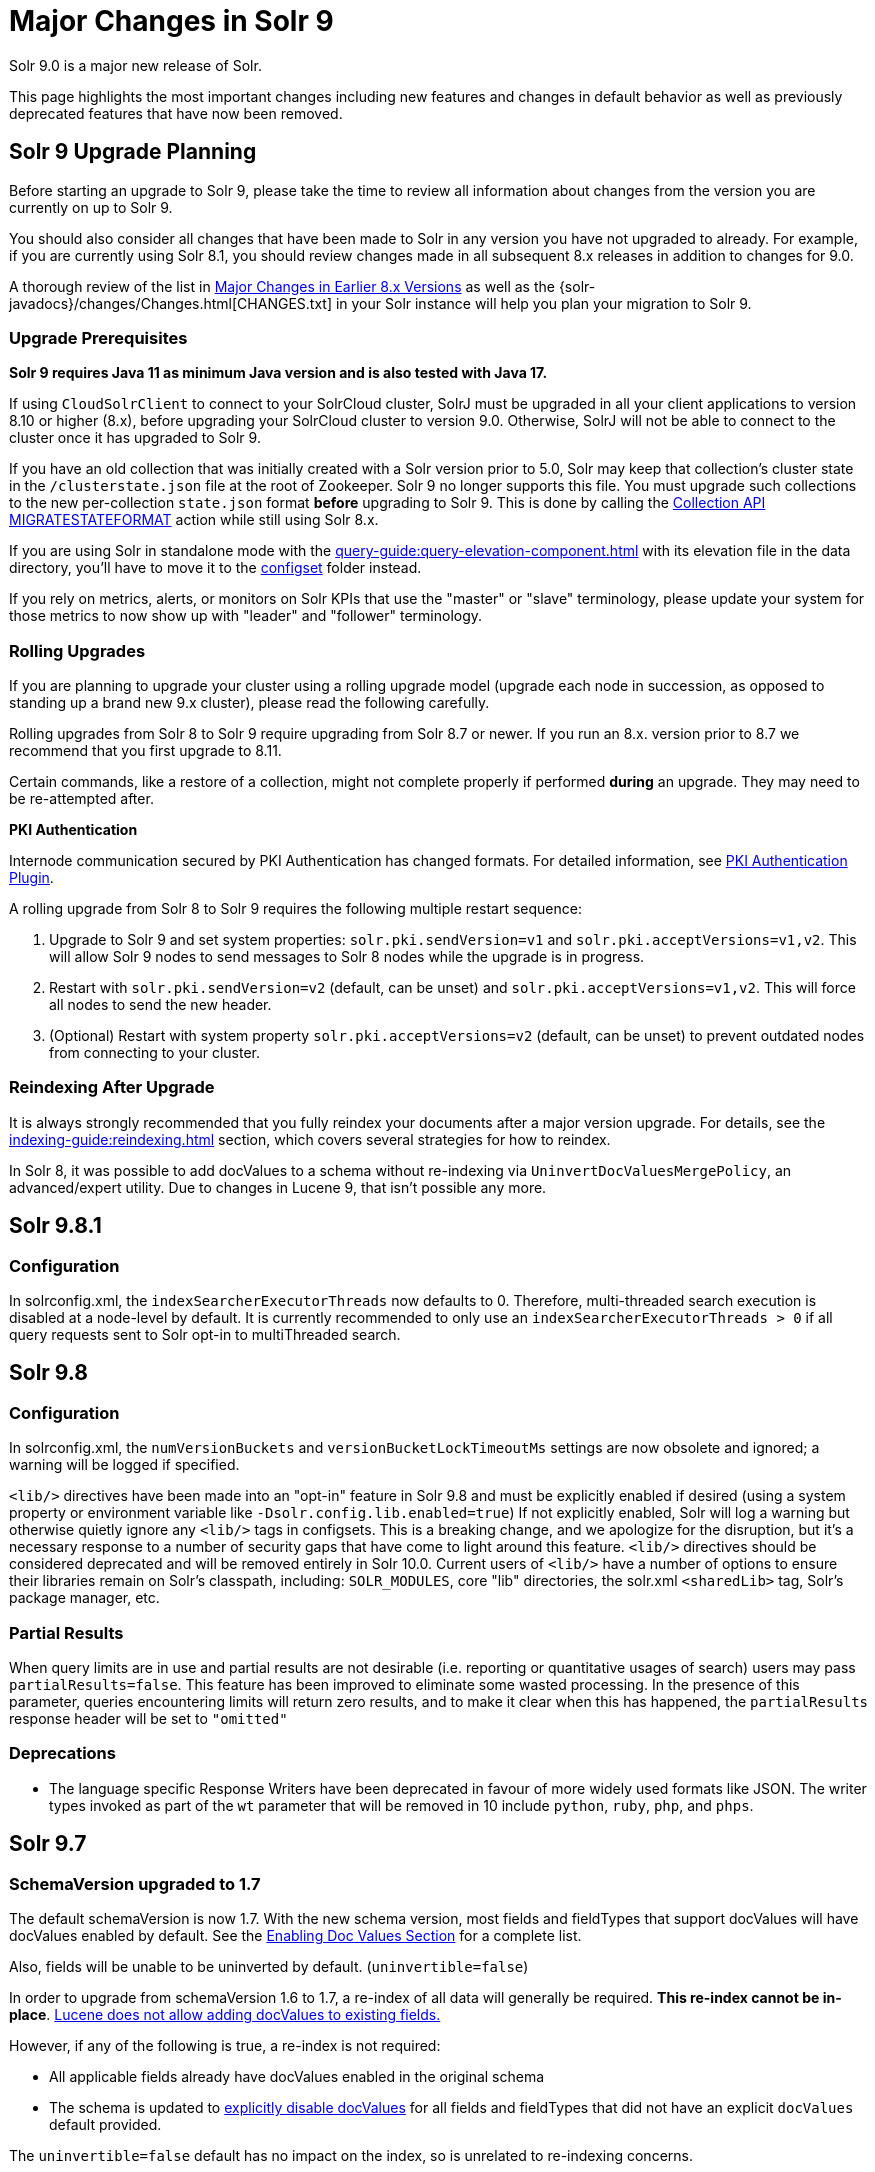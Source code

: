 = Major Changes in Solr 9
// Licensed to the Apache Software Foundation (ASF) under one
// or more contributor license agreements.  See the NOTICE file
// distributed with this work for additional information
// regarding copyright ownership.  The ASF licenses this file
// to you under the Apache License, Version 2.0 (the
// "License"); you may not use this file except in compliance
// with the License.  You may obtain a copy of the License at
//
//   http://www.apache.org/licenses/LICENSE-2.0
//
// Unless required by applicable law or agreed to in writing,
// software distributed under the License is distributed on an
// "AS IS" BASIS, WITHOUT WARRANTIES OR CONDITIONS OF ANY
// KIND, either express or implied.  See the License for the
// specific language governing permissions and limitations
// under the License.

Solr 9.0 is a major new release of Solr.

This page highlights the most important changes including new features and changes in default behavior as well as previously deprecated features that have now been removed.

== Solr 9 Upgrade Planning

Before starting an upgrade to Solr 9, please take the time to review all information about changes from the version you are currently on up to Solr 9.

You should also consider all changes that have been made to Solr in any version you have not upgraded to already. For example, if you are currently using Solr 8.1, you should review changes made in all subsequent 8.x releases in addition to changes for 9.0.

A thorough review of the list in xref:major-changes-in-earlier-8-x-versions[Major Changes in Earlier 8.x Versions] as well as the {solr-javadocs}/changes/Changes.html[CHANGES.txt] in your Solr instance will help you plan your migration to Solr 9.

=== Upgrade Prerequisites

*Solr 9 requires Java 11 as minimum Java version and is also tested with Java 17.*

If using `CloudSolrClient` to connect to your SolrCloud cluster, SolrJ must be upgraded in all your client applications to version 8.10 or higher (8.x), before upgrading your SolrCloud cluster to version 9.0. Otherwise, SolrJ will not be able to connect to the cluster once it has upgraded to Solr 9.

If you have an old collection that was initially created with a Solr version prior to 5.0, Solr may keep that collection's cluster state in the `/clusterstate.json` file at the root of Zookeeper. Solr 9 no longer supports this file. You must upgrade such collections to the new per-collection `state.json` format *before* upgrading to Solr 9. This is done by calling the https://solr.apache.org/guide/8_11/cluster-node-management.html#migratestateformat[Collection API MIGRATESTATEFORMAT] action while still using Solr 8.x.

If you are using Solr in standalone mode with the xref:query-guide:query-elevation-component.adoc[] with its elevation file in the data directory, you'll have to move it to the xref:configuration-guide:config-sets.adoc[configset] folder instead.

If you rely on metrics, alerts, or monitors on Solr KPIs that use the "master" or "slave" terminology, please update your system for those metrics to now show up with "leader" and "follower" terminology.

=== Rolling Upgrades

If you are planning to upgrade your cluster using a rolling upgrade model (upgrade each node in succession, as opposed to standing up a brand new 9.x cluster), please read the following carefully.

Rolling upgrades from Solr 8 to Solr 9 require upgrading from Solr 8.7 or newer. If you run an 8.x. version prior to 8.7 we recommend that you first upgrade to 8.11.

Certain commands, like a restore of a collection, might not complete properly if performed *during* an upgrade.
They may need to be re-attempted after.

*PKI Authentication*

Internode communication secured by PKI Authentication has changed formats. For detailed information, see
xref:deployment-guide:authentication-and-authorization-plugins.adoc#pkiauthenticationplugin[PKI Authentication Plugin].

A rolling upgrade from Solr 8 to Solr 9 requires the following multiple restart sequence:

1. Upgrade to Solr 9 and set system properties: `solr.pki.sendVersion=v1` and `solr.pki.acceptVersions=v1,v2`. This will allow Solr 9 nodes to send messages to Solr 8 nodes while the upgrade is in progress.
2. Restart with `solr.pki.sendVersion=v2` (default, can be unset) and `solr.pki.acceptVersions=v1,v2`. This will force all nodes to send the new header.
3. (Optional) Restart with system property `solr.pki.acceptVersions=v2` (default, can be unset) to prevent outdated nodes from connecting to your cluster.

=== Reindexing After Upgrade

It is always strongly recommended that you fully reindex your documents after a major version upgrade. For details, see the xref:indexing-guide:reindexing.adoc[] section, which covers several strategies for how to reindex.

In Solr 8, it was possible to add docValues to a schema without re-indexing via `UninvertDocValuesMergePolicy`, an advanced/expert utility.
Due to changes in Lucene 9, that isn't possible any more.

== Solr 9.8.1
=== Configuration
In solrconfig.xml, the `indexSearcherExecutorThreads` now defaults to 0.
Therefore, multi-threaded search execution is disabled at a node-level by default.
It is currently recommended to only use an `indexSearcherExecutorThreads > 0` if all query requests sent to Solr opt-in to multiThreaded search.

== Solr 9.8
=== Configuration
In solrconfig.xml, the `numVersionBuckets` and `versionBucketLockTimeoutMs` settings are now obsolete and ignored; a warning will be logged if specified.

`<lib/>` directives have been made into an "opt-in" feature in Solr 9.8 and must be explicitly enabled if desired (using a system property or environment variable like `-Dsolr.config.lib.enabled=true`)
If not explicitly enabled, Solr will log a warning but otherwise quietly ignore any `<lib/>` tags in configsets.
This is a breaking change, and we apologize for the disruption, but it's a necessary response to a number of security gaps that have come to light around this feature.
`<lib/>` directives should be considered deprecated and will be removed entirely in Solr 10.0.
Current users of `<lib/>` have a number of options to ensure their libraries remain on Solr's classpath, including: `SOLR_MODULES`, core "lib" directories, the solr.xml `<sharedLib>` tag, Solr's package manager, etc.


=== Partial Results
When query limits are in use and partial results are not desirable (i.e. reporting or quantitative usages of search)
users may pass `partialResults=false`.
This feature has been improved to eliminate some wasted processing.
In the presence of this parameter, queries encountering limits will return zero results, and to make it clear when this has happened, the `partialResults` response header will be set to `"omitted"`

=== Deprecations
* The language specific Response Writers have been deprecated in favour of more widely used formats like JSON.
The writer types invoked as part of the `wt` parameter that will be removed in 10 include `python`, `ruby`, `php`, and `phps`.  

== Solr 9.7
=== SchemaVersion upgraded to 1.7
The default schemaVersion is now 1.7.
With the new schema version, most fields and fieldTypes that support docValues will have docValues enabled by default.
See the xref:indexing-guide:docvalues.adoc#enabling-docvalues[Enabling Doc Values Section] for a complete list.

Also, fields will be unable to be uninverted by default. (`uninvertible=false`)

In order to upgrade from schemaVersion 1.6 to 1.7, a re-index of all data will generally be required.
**This re-index cannot be in-place**.
https://issues.apache.org/jira/browse/LUCENE-9334[Lucene does not allow adding docValues to existing fields.]

However, if any of the following is true, a re-index is not required:

* All applicable fields already have docValues enabled in the original schema
* The schema is updated to xref:indexing-guide:docvalues.adoc#disabling-docvalues[explicitly disable docValues] for all fields and fieldTypes that did not have an explicit `docValues` default provided.

The `uninvertible=false` default has no impact on the index, so is unrelated to re-indexing concerns.

== Solr 9.6
=== Dependency upgrades
Lucene is upgraded to 9.10.0 and a variety of library dependencies have been upgraded. See https://solr.apache.org/docs/9_6_0/changes/Changes.html for specific upgraded libraries.

=== SolrJ
* The `Http2SolrClient` classes powered by the Jetty Http library are no longer marked as experimental.
* Solrj now offers a lightweight client based on java.net.http.HttpClient: `HttpJdkSolrClient`
* SolrJ now offers an improved async request API

=== Queries
* Distributed stats can be disabled via request parameter
* Query timeouts (limits) may now be based on either CPU time as well as wall clock

=== Other
* Inactive shards will now be cleaned up periodically

== Solr 9.5
=== Dependency Upgrades
<<#solr-8-2,Solr 8.2 recommended using Zookeeper 3.5.5>> and now with Curator 5.5.0 requires https://curator.apache.org/docs/breaking-changes/[Zookeeper 3.5.x or higher]. This primarily affects users of `hadoop-auth`, but usage of Curator could affect other parts of Solr.

=== Global Circuit Breakers
* Circuit breakers can now be configured globally, not only per collection. See xref:deployment-guide:circuit-breakers.adoc[Configuring Circuit Breakers] for more information.

=== Configuration and Ease-of-Use
* Solr will now automatically resolve all environment variables with `SOLR_` prefix, and set the corresponding system property. This is useful for configuring more aspects of Solr through environment variables, such as for containers. Underscores are replaced with dots and strings are lowercased. For example, while you earlier had to set the system property `-Dsolr.clustering.enabled=true` to enable clustering, you can now set the equivalent environment variable `SOLR_CLUSTERING_ENABLED=true` instead.

* Collection and Replica Properties may now be used as property substitution variables in configuration files (e.g. solrconfig.xml).

* Solr now auto-reloads updated keystore and truststore files when TLS is enabled.

* Tracing support has received a number of quality-of-life improvements, including improved tracking of distributed collection commands and increased coverage for internal requests made with the Apache and Jetty HTTP clients.

== Solr 9.4
=== The Built-In Config Sets
* The build in ConfigSets (`_default` and `sample_techproducts_configs`), now use a default `autoSoftCommit` time of 3 seconds,
meaning that documents will be searchable within 3 seconds of uploading them.
Please refer to the xref:configuration-guide:commits-transaction-logs.adoc#hard-commits-vs-soft-commits[Soft Commit documentation]
for more information on how this change will effect you.
Upgrading existing clouds and use-cases that have custom configSets will not be affected by this change.

=== Replica Placements
* The default `minimalFreeDiskGB` value has been lowered from `20GB` to `5GB` when using the xref:configuration-guide:replica-placement-plugins.adoc#affinityplacementfactory[AffinityPlacementPlugin].
Therefore, when using the default settings, nodes that were previously excluded from Replica placements due to low available disk space may be selected after upgrading.

=== Embedded Zookeeper
* The Embedded Zookeeper can now be configured to listen to (or bind to) more hosts than just `localhost`,
see the  xref:deployment-guide:securing-solr.adoc#network-configuration[Network Configuration documentation] for more information.

=== Circuit Breaker
* The Circuit Breakers are now pluggable, and you can define multiple circuit breakers including custom ones. The existing `CircuitBreakerManager` is deprecated, and users are encouraged to switch to the new plugins. While the old `CircuitBreakerManager` returned HTTP 503 when a circuit breaker was tripped, the new plugins return HTTP 429.

=== Security
* Since Solr 8.4.1/8.5.0, the `solr.jetty.ssl.verifyClientHostName` sysProp and `SOLR_SSL_CLIENT_HOSTNAME_VERIFICATION` envVar have been used incorrectly.
It has instead been used to override the `solr.ssl.checkPeerName` sysProp in the `HTTP2SolrClient`.
This has been fixed, and the setting once again tells the server to check the originating client hostname against the client certificate when doing mTLS.
This option is still enabled by default.

* The `solr.jetty.ssl.sniHostCheck` option now defaults to the value of `SOLR_SSL_CHECK_PEER_NAME`, if it is provided.
This will enable client and server hostName check settings to be governed by the same environment variable.
If users want separate client/server settings, they can manually override the `solr.jetty.ssl.sniHostCheck` option in `SOLR_OPTS`.

=== Deprecations
* The `rid` request id query parameter has been deprecated in favor of the always-on trace generation.
To disable the `rid` generation set the system property `solr.disableRequestId` to `true`.
To disable the always-on trace generation set the system property `solr.alwaysOnTraceId` to `false`.

=== Learning To Rank
* The FieldValueFeature class now always uses DocValues when docValues=true is set. A LegacyFieldValueFeature class provides the prior behaviour of not using DocValues when the docValues=true and stored=true field attributes are both set.

=== Other
* From Solr 9.4 using Lucene 9.8 onwards `DelegatingCollector.finish` clashes with the super class's `LeafCollector.finish` method. Any custom component extending the `DelegatingCollector` needs to rename the `finish` method to `complete` to follow Solr's implementation.

== Solr 9.3
=== Binary Releases
* Solr now comes with two xref:deployment-guide:installing-solr.adoc#available-solr-packages[binary releases] and xref:deployment-guide:solr-in-docker.adoc#available-images[docker images], **full** and **slim**.
The xref:deployment-guide:installing-solr.adoc#available-solr-packages[Installing Solr] page provides information on what is included in each.
Please refer to the https://solr.apache.org/downloads.html[Solr Downloads] site for information on how to download these offerings.

=== Shard Management
* Solr now provides an xref:deployment-guide:shard-management.adoc#installsharddata["Install Shard"] API to allow users who have built (per-shard) indices offline to import them into SolrCloud shards.

=== Solr CLI
* The `bin/solr -i` and `bin/solr -info` options were removed in favour of the `bin/solr status` command.

=== Security
* Use of `stream.file`, `stream.url` and `stream.body` params are no longer enabled via configuration in solrconfig.xml, nor dynamic equivalents with the config API.
Older configuration now does nothing.
Instead, set an env var: SOLR_ENABLE_REMOTE_STREAMING or SOLR_ENABLE_STREAM_BODY or system property equivalents.

* The method for specifying sysProps that contain sensitive information has been streamlined.
Now the sysProp `-Dsolr.hiddenSysProps` or the envVar `SOLR_HIDDEN_SYS_PROPS` are available to provide a comma-separated
list of patterns to match sysProps that should be hidden or redacted.
Please see the xref:configuration-guide:configuring-solr-xml.adoc#hiddenSysProps[hiddenSysProps section] for more information.
+
The sysProp `-Dsolr.redaction.system.pattern` has been deprecated, use the above options instead.
+
The `<hiddenSysProps>` solr.xml element under `<metrics>` has been deprecated.
Instead, use the xref:configuration-guide:configuring-solr-xml.adoc#hiddenSysProps[<hiddenSysProps>] tag under `<solr>`, which accepts a comma-separated string.

* The xref:indexing-guide:schema-designer.adoc[] now utilizes the same trust model as the xref:configuration-guide:configsets-api.adoc#configsets-upload[ConfigSet Upload API].

=== Official Docker Image
* The customization of the Official Solr Dockerfile has been changed.
The customization options `SOLR_DOWNLOAD_URL`, `SOLR_CLOSER_URL`, `SOLR_DIST_URL` and `SOLR_ARCHIVE_URL`, have been removed.
The only way to specify a custom location for the Solr binaries is through `SOLR_DOWNLOAD_SERVER`.
If the server URL contains `apache.org`, then the Dockerfile will check gpg signature files.
If the server URL does not contain `apache.org`, then the gpg signature checking will be skipped.
+
It is still strongly recommended to use the Dockerfile included in the Solr binary TGZs if you want to build Solr images with custom versions of Solr.
The custom version of Solr will include this Dockerfile when it is built.

=== Deletion of unknown cores is now disabled by default
 * When Solr loads a core from a filesystem it will check for corresponding cluster state in ZooKeeper.
Prior to Solr 9.3, if no corresponding entry existed the core was deleted automatically to remove the orphaned files.
As of Solr 9.3 that behaviour is no longer enabled by default. See xref:deployment-guide:taking-solr-to-production.adoc#unknown-core-deletion[Unknown core deletion].

=== use of timeAllowed
* Query timeouts with `timeAllowed` are implemented differently.
It should be faster albeit have less fidelity – will not timeout a query outside of core query processing (e.g. won't cancel spellcheck or faceting).
Use `solr.useExitableDirectoryReader` to use the previous behavior.
Please share your experience with Solr developers!
The previous behavior should not be enabled if timeAllowed isn't used because unfortunately its performance tax is now imposed on all queries, even those without timeAllowed.

=== v2 API 
* Solr's experimental "v2" API has seen a number of improvements in the 9.3 release.
+
It is now approaching parity with the functionality offered by Solr's v1 API.  In particular 9.3 adds v2 "CRUD" endpoints for interacting with alias properties and collection snapshots.  Several lower-level "replication" APIs now also offer v2 equivalents.
+
Additionally, the v2 API as a whole is being redesigned to be more REST-ful and intuitive.  To this end, 9.3 introduces backwards-incompatible changes to the v2 shard, replica, and backup creation and deletion APIs.  A number of lower-level "command" APIs have also been tweaked, including: collection reloading, collection renaming, "force leader", "balance shard unique", and all of Solr's "log level" and "log watcher" APIs.  Clients using Solr's v2 endpoints should check their usage against the full list of modified APIs in CHANGES.txt prior to upgrading.  Details on each are available in the 9.3 reference guide.

== Solr 9.2
=== Upgrade to Jetty 10.x
* Solr upgraded to Jetty 10.x from 9.x due to Jetty 9.x is now end of life. Jetty 10.x has a Java 11 minimum and matches Solr 9 minimum Java version. Jetty logging has been replaced with slf4j again matching Solr. See https://webtide.com/jetty-10-and-11-have-arrived/ for additional Jetty 10.x highlights.

=== Jetty Configuration
* Solr no longer duplicates certain Jetty "server" library dependencies between `server/lib` and `WEB-INF/lib` (jetty-util, jetty-io, etc.).
This is an improvement to the binary release artifact, but Jetty does not allow web-apps (Solr) to share these libraries by default.
The `server/contexts/solr-jetty-context.xml` now explicitly removes these restrictions, allowing Solr to share these "server" jars which now live in `server/lib/ext`.
* The "Transient Cores" feature is now deprecated.

=== SSL Configuration
* When using Solr (or SolrJ) with an SSL-enabled Solr cluster using HTTP2, the default `-Dsolr.ssl.checkPeerName` value is now *true*.
This is what has been documented in xref:deployment-guide:enabling-ssl.adoc#start-solrcloud[Enabling SSL], and matches the functionality of the original `HttpSolrClient`.

=== Tracing
* A new `opentelemetry` module is added, with support for OTEL tracing in `OTLP` format using gRPC.

=== Docker
* The OS version of the official Docker image and provided Dockerfile has been upgraded to Ubuntu 22 (jammy) from Ubuntu 20 (focal). Solr's Docker image now requires Docker engine version 20.10.10 or newer.

TIP: Users who cannot upgrade their Docker engine will need to specify the docker commandline option `--security-opt seccomp=unconfined` when starting the container.

=== Streaming Expressions
* Streaming Expressions have been moved out of Solrj core into its own module called `solrj-streaming`.
This change will only affect users that have used streaming expression classes in clients outside
of Solr. Streaming expressions sent to the /stream handler will still operate exactly as before.
External clients using streaming expression classes will need to update their dependencies to reference
the `solrj-streaming` artifacts under the `org.apache.solr` groupId.

=== Deprecations
* Loading solr.xml from Zookeeper is deprecated. See xref:configuration-guide:configuring-solr-xml.adoc[Configuring solr.xml].
* The xref:query-guide:analytics.adoc[Analytics Component] has been deprecated. Consider using xref:query-guide:json-facet-api.adoc[JSON Facet API] as a substitute. Please notify the project if there's functionality you need that isn't currently covered by JSON facets.
* The `jaegertracer-configurator` module is deprecated for removal in Solr 10. Users should start migrating to the new `opentelemetry` module.

== Solr 9.1.1
* Solr no longer accepts all file types for configSets. Please see xref:configuration-guide:config-sets.adoc#forbidden-file-types[ConfigSet Forbidden File Types] for more information.

== Solr 9.1
=== Querying and Indexing
* Added Lucene91HnswVectorsFormat codec for DenseVectorField. In order to use the new codec, reindex is necessary.

=== SolrJ
SolrJ is beginning to be split up.
If you use ZooKeeper coordinates to create a `CloudSolrClient`, you will need to add a dependency on `solrj-zookeeper`.
If you use SolrJ's Maven POM to depend on SolrJ, then this should happen automatically through transitive resolution.
Instead of depending on ZooKeeper, consider migrating to use of specifying a list of Solr URLs in the client's builder.
Not only does this reduce dependencies, but it improves security by being able to limit ZooKeeper access.

=== Zookeeper
Zookeeper Credentials support now follows a new paradigm.
Old classes, such as `VMParamsAllAndReadonlyDigestZkACLProvider` and `VMParamsSingleSetCredentialsDigestZkCredentialsProvider`, are deprecated but still supported until at least `10.0`.
Users are encouraged to upgrade to the non-deprecated classes before the next major version release.
Please refer to xref:deployment-guide:zookeeper-access-control.adoc#solr-to-zookeeper-acls-workflow[] for more information.


== Solr 9.0
=== Querying and Indexing
* xref:query-guide:dense-vector-search.adoc[Dense Vector "Neural" Search] through `DenseVectorField` fieldType and K-Nearest-Neighbor (KNN) Query Parser.
* Admin UI support for SQL Querying.
* New snowball stemmers: Hindi, Indonesian, Nepali, Serbian, Tamil, and Yiddish.
* New NorwegianNormalizationFilter
* Implicit `/terms` handler now returns terms across all shards in SolrCloud instead of only the local core.
Users/apps may be assuming the old behavior. A request can be modified via the standard `distrib=false` param to only use the local core receiving the request.
* SQL support has been moved to the sql module. Existing Solr configurations do not need any SQL related changes, however the module needs to be installed - see the section xref:query-guide:sql-query.adoc[].
* JSON aggregations uses corrected sample formula to compute standard deviation and variance. The computation of stdDev and variance in JSON aggregation is same as StatsComponent.
* Facet count in Json Facet module always returns a `long` value, irrespective of number of shards.
* `MacroExpander` will no longer will expand URL parameters inside of the `expr` parameter (used by streaming expressions).
Additionally, users are advised to use the `InjectionDefense` class when constructing streaming expressions that include user supplied data to avoid risks similar to SQL injection. The legacy behavior of expanding the `expr` parameter can be reinstated with `-DStreamingExpressionMacros=true` passed to the JVM at startup
* The response format for field values serialized as raw XML (via the `[xml]` raw value DocTransformer
and `wt=xml`) has changed. Previously, values were dropped in directly as top-level child elements of each `<doc>`,
obscuring associated field names and yielding inconsistent `<doc>` structure. As of version 9.0, raw values are
wrapped in a `<raw name="field_name">[...]</raw>` element at the top level of each `<doc>` (or within an enclosing
`<arr name="field_name"><raw>[...]</raw></arr>` element for multi-valued fields). Existing clients that parse field
values serialized in this way will need to be updated accordingly.
* Highlighting: `hl.method=unified` is the new default.  Use `hl.method=original`
to switch back if needed.
* solr.xml `maxBooleanClauses` is now enforced recursively. Users who upgrade from prior versions of Solr may find that some requests involving complex internal query structures (Example: long query strings using `edismax` with many `qf` and `pf` fields that include query time synonym expansion) which worked in the past now hit this limit and fail. Users in this situation are advised to consider the complexity of their queries/configuration, and increase the value of xref:configuration-guide:configuring-solr-xml#global-maxbooleanclauses[`maxBooleanClauses`] if warranted.
* Atomic/partial updates to nested documents now _require_ the `\_root_` field to clearly show the document isn't a root document.  Solr 8 would fallback on the `\_route_` param but no longer.

=== Security
* New xref:deployment-guide:cert-authentication-plugin.adoc[Certificate Authentication Plugin], enabling end-to-end use of x509 client certificates for Authentication and Authorization.
* Improved security when using PKI Authentication plugin.
* Upgrade to Zookeeper 3.7, allowing for TLS protected ZK communication.
* All request handlers support security permissions. Users may have to adapt their `security.json`.
* Ability to disable admin UI through a system property.
* The property `blockUnknown` in the `BasicAuthPlugin` and the `JWTAuthPlugin` now defaults to `true` instead of `false`. This change is backward incompatible. If you need the pre-9.0 default behavior, you need to explicitly set `blockUnknown:false` in `security.json`.
* Solr now runs with the Java security manager enabled by default. Hadoop users may need to disable this.
* Solr now binds to localhost network interface by default for better out of the box security.
Administrators that need Solr exposed more broadly can change the `SOLR_JETTY_HOST` property in their Solr include (`solr.in.sh`/`solr.in.cmd`) file.
* Solr embedded zookeeper only binds to localhost by default. This embedded zookeeper should not be used in production.
If you rely upon the previous behavior, then you can change the `clientPortAddress` in `solr/server/solr/zoo.cfg`
* Jetty low level request-logging in NCSA format is now enabled by default, with a retention of 3 days worth of logs.
This may require some more disk space for logs than was the case in version 8.x. See xref:deployment-guide:configuring-logging.adoc[Configuring Logging] for how to change this.
* Hadoop authentication support has been moved to the new `hadoop-auth` module. Users need to add the module `hadoop-auth` to classpath. The plugins has also changed package name to `org.apache.solr.security.hadoop`, but can still be loaded as shortform `class="solr.HadoopAuthPlugin"`, `class="solr.ConfigurableInternodeAuthHadoopPlugin"` or `class="solr.KerberosPlugin"`  - see the section xref:deployment-guide:hadoop-authentication-plugin.adoc[].
* xref:deployment-guide:jwt-authentication-plugin.adoc[JWTAuthPlugin] has been moved to a module. Users need to add the module `jwt-auth` to classpath. The plugin has also
changed package name to `org.apache.solr.security.jwt`, but can still be loaded as shortform `class="solr.JWTAuthPlugin"`.
* Dependency updates - A lot of dependency updates removes several security issues from dependencies, and thus make Solr more secure.
* The allow-list defining allowed URLs for the `shards` parameter is not in the `shardHandler` configuration anymore. It is defined by the `allowUrls` top-level property of the `solr.xml` file. For more information, see xref:configuration-guide:configuring-solr-xml.adoc#allow-urls[Format of solr.allowUrls] documentation.
* To improve security, `StatelessScriptUpdateProcessorFactory` has been renamed as `ScriptUpdateProcessorFactory` and moved to the xref:configuration-guide:script-update-processor.adoc#module[`scripting` Module] instead of shipping as part of Solr core. This module needs to be enabled explicitly.
* To improve security, `XSLTResponseWriter` has been moved to the xref:configuration-guide:script-update-processor.adoc#module[`scripting` Module] instead of shipping as part of Solr core. This module needs to be enabled explicitly.


=== Stability and Scalability
* xref:deployment-guide:rate-limiters.adoc[Rate limiting] provides a way to throttle update and search requests based on usage metrics.
* A new xref:deployment-guide:task-management.adoc[Task management] interface allows declaring tasks as cancellable and trackable.
* Ability to specify xref:deployment-guide:node-roles.adoc[node roles] in Solr. This release supports `overseer` and `data` roles out of the box.
* New API for pluggable xref:configuration-guide:replica-placement-plugins.adoc[Replica Placement Plugins] that replaces the auto-scaling framework.
* Support for distributed processing of cluster state updates and collection API calls, without relying on the Overseer.

=== Build and Docker
* Solr is now built and released independently of Lucene (separate Apache projects).
* Build system switched to Gradle, no longer uses Ant + Ivy.
* Docker image creation is now a part of the Apache Solr GitHub repo.
* Docker image documentation is now a part of the reference guide.
* Official Docker image upgraded to use JDK17 (by Eclipse Temurin) and ability to create functionally identical local image.

=== Logging and Metrics
* Metrics handler only depends on SolrJ instead of core and has its own `log4j2.xml` and no longer shares Solr’s logging config.
* Only `SearchHandler` and subclasses have "local" metrics now. It's now tracked as if it's another handler with a "[shard]" suffix, e.g. "/select[shard]".
There are no longer ".distrib." named metrics; all metrics are assumed to be such except "[shard]". The default Prometheus exporter config splits that component to a new label named "internal".  The sample Grafana dashboard now filters to include or exclude this.
* The default port of "Prometheus exporter" has changed from 9983 to 8989, so you may need to adjust your configuration after upgrade.
* Logging is now asynchronous by default. There's a small window where log messages may be lost in the event of some hard crash.
Switch back to synchronous logging if this is unacceptable, see comments in the log4j2 configuration files (log4j2.xml by default).
* Log4J configuration & Solr MDC values - link:http://www.slf4j.org/apidocs/org/slf4j/MDC.html[MDC] values that Solr sets for use by Logging calls (such as the collection name, shard name, replica name, etc...) have been modified to now be "bare" values, without the special single character prefixes that were included in past version. The default `log4j2.xml` configuration file for Solr has been modified to prepend these same prefixes to MDC values when included in Log messages as part of the `<PatternLayout/>`. Users who have custom logging configurations that wish to ensure Solr 9.x logs are consistently formatted after upgrading will need to make similar changes to their logging configuration files.  See  link:https://issues.apache.org/jira/browse/SOLR-15630[SOLR-15630] for more details.
* xref:deployment-guide:configuring-logging.adoc#request-logging[Jetty Request log] is now enabled by default, i.e. logging every request.
* The prometheus-exporter is no longer packaged as a Solr Module. It can be found under `solr/prometheus-exporter/`.
* Solr modules (formerly known as contribs) can now easily be enabled by an environment variable (e.g. in `solr.in.sh` or `solr.in.cmd`) or as a system property (e.g. in `SOLR_OPTS`). Example: `SOLR_MODULES=extraction,ltr`.

=== Deprecations and Removals
* The Data Import Handler (DIH) is an independent project now; it is no longer a part of Solr.
* No more support for `clusterstate.json` and `MIGRATESTATE` API has been removed. If your collections use `clusterstate.json` you will need to take some steps, described elsewhere in this document.
* Auto-scaling framework has been removed. Please refer to xref:configuration-guide:replica-placement-plugins.adoc[Replica Placement Plugins] for alternate options.
* `LegacyBM25SimilarityFactory` has been removed.
* Legacy SolrCache implementations (LRUCache, LFUCache, FastLRUCache) have been removed. Users have to modify their existing configurations to use CaffeineCache instead.
* `VelocityResponseWriter` is an independent project now; it is no longer a part of Solr. This encompasses all previously included `/browse` and `wt=velocity` examples.
* Cross Data Center Replication has been removed.
* SolrJ clients like `HttpSolrClient` and `LBHttpSolrClient` that lacked HTTP2 support have been deprecated. The old CloudSolrClient has been renamed as CloudLegacySolrClient and deprecated.
* SimpleFSDirectoryFactory is removed in favor of NIOFSDirectoryFactory
* Removed the deprecated `HttpSolrClient.RemoteSolrException` and `HttpSolrClient.RemoteExecutionException`. All the usages are replaced by `BaseHttpSolrClient.RemoteSolrException` and `BaseHttpSolrClient.RemoteExecutionException`.
* `maxShardsPerNode` parameter has been removed because it was broken and inconsistent with other replica placement strategies.
Other relevant placement strategies should be used instead, such as autoscaling policy or rules-based placement.
* The binary distribution no longer contains test-framework jars.
* Deprecated BlockJoinFacetComponent and BlockJoinDocSetFacetComponent are removed. Users are encouraged to migrate to uniqueBlock() in JSON Facet API.
* Core level admin API endpoints `/admin/threads`, `/admin/properties`, `/admin/logging` are now only available at the node level.

=== Other
* xref:configuration-guide:solr-modules.adoc[Contrib modules] are now just "modules". You can easily enable module(s) through environment variable `SOLR_MODULES`.
* Features lifted out as separate modules are: HDFS, Hadoop-Auth, SQL, Scripting, and JWT-Auth.
* The "dist" folder in the release has been removed. Please update your `<lib>` entries in your `solrconfig.xml` to use the new location.
** The `solr-core` and `solr-solrj` jars can be found under `server/solr-webapp/webapp/WEB-INF/lib/`.
** The Solr Module jars and their dependencies can be found in `modules/<module-name>/lib`, packaged individually for each module.
** The `solrj-deps` (SolrJ Dependencies) are no longer separated out from the other Server jars.
** Please refer to the SolrJ Maven artifact to see the exact dependencies you need to include from `server/solr-webapp/webapp/WEB-INF/lib/` and `server/lib/ext/` if you are loading in SolrJ manually.
If you plan on using SolrJ as a JDBC driver, please refer to the xref:query-guide:sql-query.adoc#generic-clients[JDBC documentation]
** More information can be found in the xref:configuration-guide:libs.adoc#lib-directives-in-solrconfig[Libs documentation].

* SolrJ class `CloudSolrClient` now supports HTTP2. It has a new Builder. See `CloudLegacySolrClient` for the 8.x version of this class.
* In Backup request responses, the `response` key now uses a map to return information instead of a list. This is only applicable for users returning information in JSON format, which is the default behavior.
* `SolrMetricProducer` / `SolrInfoBean` APIs have changed and third-party components that implement these APIs need to be updated.
* Use of blacklist/whitelist terminology has been completely removed. JWTAuthPlugin parameter `algWhitelist` is now `algAllowlist`. The old parameter will still work in 9.x. Environment variables `SOLR_IP_WHITELIST` and `SOLR_IP_BLACKLIST` are no longer supported, but replaced with `SOLR_IP_ALLOWLIST` and `SOLR_IP_DENYLIST`.
* Solr Backups - Async responses for backups now correctly aggregate and return information. For collection's snapshot backup request responses additional fields `indexVersion`, `indexFileCount`, etc. were added similar to incremental backup request responses.
* If you are using the HDFS backup repository, you need to change the repository class to `org.apache.solr.hdfs.backup.repository.HdfsBackupRepository` - see the xref:deployment-guide:backup-restore.adoc#hdfsbackuprepository[HDFS Backup Repository] section.
* HDFS storage support has been moved to a module. Existing Solr configurations do not need any HDFS-related
changes, however the module needs to be installed - see the section xref:deployment-guide:solr-on-hdfs.adoc[].
* The folder `$SOLR_HOME/userfiles`, used by the "cat" streaming expression, is no longer created automatically on startup. The user must create this folder.
* Solr no longer requires a `solr.xml` in `$SOLR_HOME`. If one is not found, Solr will instead use the default one from `$SOLR_TIP/server/solr/solr.xml`. You can revert to the pre-9.0 behaviour by setting environment variable `SOLR_SOLRXML_REQUIRED=true` or system property `-Dsolr.solrxml.required=true`. Solr also does not require a `zoo.cfg` in `$SOLR_HOME` if started with embedded zookeeper.
* `base_url` has been removed from stored cluster state. If you're able to upgrade SolrJ to 8.8.x for all of your client applications, then you can set `-Dsolr.storeBaseUrl=false` (introduced in Solr 8.8.1) to better align the stored state in Zookeeper with future versions of Solr; as of Solr 9.x, the `base_url` will no longer be persisted in stored state.
However, if you are not able to upgrade SolrJ to 8.8.x for all client applications, then you should set `-Dsolr.storeBaseUrl=true` so that Solr will continue to store the `base_url` in Zookeeper. For background, see: link:https://issues.apache.org/jira/browse/SOLR-12182[SOLR-12182] and link:https://issues.apache.org/jira/browse/SOLR-15145[SOLR-15145]. Support for the `solr.storeBaseUrl` system property will be removed in Solr 10.x and `base_url` will no longer be stored.
* Analyzer components can now be looked up by their SPI names based on the field type configuration.
* The `solr-extraction` module has been cleaned up to produce `solr-extraction-*` jar instead of `solr-cell-*` jars.
* Extra lucene libraries used in modules are no longer packaged in `lucene-libs/` under module directories in the binary release.
Instead, these libraries will be included with all other module dependencies in `lib/`.

[#major-changes-in-earlier-8-x-versions]
== Major Changes in Earlier 8.x Versions

The following is a list of major changes released between Solr 8.1 and 8.11.

Please be sure to review this list so you understand what may have changed between the version of Solr you are currently running and Solr 9.0.

=== Solr 8.11

See the https://cwiki.apache.org/confluence/display/SOLR/Release+Notes+8.11[8.11 Release Notes^]
for an overview of the main new features of Solr 8.11.

When upgrading to 8.11.x users should be aware of the following major changes from 8.10.

*Support for Multiple Authentication Schemes*

Two new authentication and authorization plugins provide support for configuring multiple authentication schemes.

The `MultiAuthPlugin` allows combining two or more authentication approaches, such as JWT and Basic authentication.

The `MultiAuthRuleBasedAuthorizationPlugin` is used when the `MultiAuthPlugin` is also in use, and combines the various roles defined for all plugins to determine the proper role assignment for the user account.

For information on configuring these plugins, see the following sections:

* xref:deployment-guide:basic-authentication-plugin.adoc#combining-basic-authentication-with-other-schemes[Combining Basic Authentication with Other Schemes]
* xref:deployment-guide:rule-based-authorization-plugin.adoc#multiple-authorization-plugins[Multiple Authorization Plugins]


*ZooKeeper chroot*

It's now possible to create the ZooKeeper chroot at startup if it does not already exist.
See the section xref:deployment-guide:zookeeper-ensemble.adoc#using-the-z-parameter-with-binsolr[Using the -z Parameter with bin/solr] for an example.

*Other Changes*

A few other minor changes are worth noting:

* The `config-read` pre-defined permission now correctly governs access for various configuration-related APIs.
See also xref:deployment-guide:rule-based-authorization-plugin.adoc#predefined-permissions[Predefined Permissions].
* The S3BackupRepository supports configuring the AWS Profile, if necessary. See also xref:deployment-guide:backup-restore.adoc#s3backuprepository[S3BackupRepository].
* Additionally, backups will now properly succeed after SPLITSHARD operations, and will correctly handle incremental backup purges.
* SolrJ now supports uploading configsets.



=== Solr 8.10

See the https://cwiki.apache.org/confluence/display/SOLR/ReleaseNote8_10[8.10 Release Notes^]
for an overview of the main new features of Solr 8.10.

When upgrading to 8.10.x users should be aware of the following major changes from 8.9.

*Schema Designer UI*

A new screen has been added to the Admin UI that allows you to interactively design a Solr schema using your documents.

The designer screen provides a safe environment for you to:

* Upload or paste sample documents to identify fields.
* Get a "first" guess at what Solr thinks the field types in the fields should be.
* Edit fields, field types, dynamic fields, and supporting files.
* See how a field's analysis will impact your text.
* Test how schema changes will impact query-time behavior.
* Save your changes to a configset to use with a new collection.

See the section xref:indexing-guide:schema-designer.adoc[] for full details.

*Backups in S3*

Following the redesign of backups in Solr 8.8 that allowed storage of incremental backups in Google Cloud environments, Solr 8.10 provides support for storing backups in Amazon S3 buckets.

See the section xref:deployment-guide:backup-restore.adoc#s3backuprepository[S3BackupRepository] for how to configure.

*Security Admin UI*

Solr's Admin UI also got a new screen to support management of users, roles, and permissions.

The new UI works when authentication and/or authorization has been enabled with `bin/solr auth` or by manually installing a `security.json` file.
Before this, it provides a warning that your Solr instance is unsecured.

See the section xref:deployment-guide:security-ui.adoc[] for details.

*Solr SQL Improvements*

A number of improvements have been made in Solr's SQL functionality:

* Support added for `LIKE`, `IS NOT NULL`, `IS NULL`, and wildcards (for simplistic `LIKE` functionality).
* Two new aggregation functions, `COUNT(DISTINCT field)` and `APPROX_COUNT_DISTINCT(field)`, have been added.
* Queries using an `ORDER BY` clause can support `OFFSET` and `FETCH` operations.
* Multi-valued fields can now be returned.
* User permissions have been simplified so access to query endpoints `/sql`, `/select`, and `/export` is sufficient for full access for all SQL queries.

*shards.preference*

A new option for the `shards.preference` parameter allows selection of nodes based on whether or not the replica is a leader.
Now adding `shards.preference=replica.leader:false` will limit queries only to replicas which are not currently their shard's leader.

See the section xref:deployment-guide:solrcloud-distributed-requests.adoc#shards-preference-parameter[shards.preference Parameter] for details and examples.

*Metrics & Prometheus Exporter*

A new `expr` option in the Metrics API allows for more advanced filtering of metrics based on regular expressions.
See the section xref:deployment-guide:metrics-reporting.adoc#metrics-api[Metrics API] for examples.

The Prometheus Exporter's default `solr-exporter.config` has been improved to use the new `expr` option in the Metrics API to get a smaller set of metrics.
The default metrics exported still include most metrics, but the configuration will be easier to trim as needed.
This should help provide performance improvements in busy clusters being monitored by Prometheus.

*ZooKeeper Credentials*

ZooKeeper credentials can now be stored in a file whose location is defined with a system property instead of being passed in plain-text.
See xref:deployment-guide:zookeeper-access-control.adoc#out-of-the-box-credentials-implementations[Out of the Box Credential Implementations] for how to set this up.

=== Solr 8.9

See the https://cwiki.apache.org/confluence/display/SOLR/ReleaseNote89[8.9 Release Notes^]
for an overview of the main new features of Solr 8.9.

When upgrading to 8.9.x users should be aware of the following major changes from 8.8.

*Backup and Restore*

Solr 8.9 introduces extensive changes to Solr's backup and restore support.

A new backup format has been introduced in Solr 8.9 which replaces the previous snapshot-based backup.
This new format enables ‘incremental’ backups.
Repeated backups to a given location will take advantage of the data stored by their predecessors and will only operate on files that have changed since the previous backup.
This is supported by default, simply by storing each backup file in the same location.

The old and new formats are not compatible, although backups in the old format, a full snapshot of all files, can still be used to restore to Solr for the time-being.
The old format is officially deprecated, and support for it is likely to be removed in Solr 9.0.

For the time-being the old format can be created by defining a parameter `incremental=false`.
Again, though, this support is likely to be removed in Solr 9.0.

More documentation on backups is available at xref:deployment-guide:backup-restore.adoc[].

New Collections API commands for backups:

* LISTBACKUP: Lists information about each backup stored at the specified repository location.
See xref:deployment-guide:collection-management.adoc#listbackup[List Backups] for more details.
* DELETEBACKUP: Deletes specified backups from the repository.
See xref:deployment-guide:collection-management.adoc#deletebackup[Delete Backups] for more details.

A new option for backup repository is also available in 8.9, which is to use Google Cloud Storage (GCS).
This is a module (located in `modules/gcs-repository`).
See xref:deployment-guide:backup-restore.adoc#gcsbackuprepository[GCSBackupRepository] for configuration details.
The Solr community is working to add support for S3 buckets in the near future.

*Nested Docs*

Child Doc Transformer's `childFilter` parameter no longer applies query syntax
escaping because it's inconsistent with the rest of Solr and was limiting.
This refers to `[child childFilter='field:value']`.
There was no escaping here prior to 8.0 either.

*Collapse and Expand*

* BlockCollapse: If documents have been (or could be) indexed in a way where documents with the same collapse key have been indexed contiguously in the index, a new "block collapse" provides a significant speed improvement over traditional collapse.
+
See xref:query-guide:collapse-and-expand-results.adoc#block-collapsing[Block Collapsing] for details.

* Expand Null Groups: A new parameter `expand.nullGroup` allows an expanded group to be returned containing document with no value in the expanded field.
See xref:query-guide:collapse-and-expand-results.adoc#expand-component[Expand Component] for details.

*In-Place Updates*

A new request parameter `update.partial.requireInPlace=true` allows telling Solr to "fail fast" if all of the necessary conditions are not satisfied to allow an in-place update to succeed.
See also xref:indexing-guide:partial-document-updates.adoc#in-place-updates[In-Place Updates].

*Metrics History*

The Metrics History feature, which allowed long-term storage and aggregation of Solr's metrics, has been deprecated and will be removed in 9.0.

*Embedded Solr Server*

When using EmbeddedSolrServer, it will no longer close CoreContainer instances that were passed to it.

=== Solr 8.8

When upgrading to 8.8.x users should be aware of the following major changes from 8.7.

*Nested Documents*

* When doing atomic/partial updates to a child document:
** Supply the `\_root_` field (the ID of the root document) so that Solr understands you are manipulating a child document and not a root document.
In its absence, Solr looks at the `\_route_` parameter but this may change in the future because it's not an ideal substitute.
If neither are present, Solr assumes you are updating a root document.
If this assumption is false, Solr will do a cheap check that usually detects the problem and will
throw an exception to alert you of the need to specify the Root ID.
This backwards incompatible change was done to increase performance and robustness.
** This feature no longer requires `stored=true` or `docValues=true` on the `\_root_` field.
You might have it for other purposes though (e.g., for `uniqueBlock(...)`).
** This feature no longer requires the `\_nest_path_` field, although you probably ought to
continue to define it as it's useful for other things.

*Removed Modules*

* The search results clustering module (Carrot2) has been removed from 8.x Solr due to lack of Java 1.8 compatibility in the dependency that provides online clustering of search results.
The module will be re-introduced in Solr 9.0.

*Learning to Rank*

* Interleaving support has been added to Learning to Rank (LTR).
Currently only the Team Draft Interleaving algorithm is supported.
For examples using this feature, see the section xref:query-guide:learning-to-rank.adoc#running-a-rerank-query-interleaving-two-models[Running a Rerank Query Interleaving Two Models].

*Metrics*

* Two metrics have been added for SolrCloud's Overseer:
** `solr_metrics_overseer_stateUpdateQueueSize`
** `solr_metrics_overseer_collectionWorkQueueSize`

*Prometheus Exporter*

* The `./bin` scripts included with the Prometheus Exporter now allow use of custom java options with environment variables.
See the section xref:deployment-guide:monitoring-with-prometheus-and-grafana.adoc#environment-variable-options[Environment Variable Options] for more details.
* The default Grafana dashboards now include panels for query performance monitoring.
The default Prometheus Exporter configuration includes metrics like queries-per-second (QPS) and 95th percentiles (P95) to populate the new panels.
* The default Prometheus Exporter configuration also includes the two new metrics mentioned in the Metrics above.

*Solr Home*

* The internal logic for identifying 'Solr Home' (`solr.solr.home`) has been refactored to make testing less error-prone.
Plugin developers using `SolrPaths.locateSolrHome()` or `new SolrResourceLoader` should check deprecation warnings as existing some existing functionality will be removed in 9.0.
https://issues.apache.org/jira/browse/SOLR-14934[SOLR-14934] has more technical details about this change for those concerned.

*base_url removed from stored state*

As of Solr 8.8.0, the `base_url` property was removed from the stored state for replicas (SOLR-12182).
If you're able to upgrade SolrJ to 8.8.x
for all of your client applications, then you can set `-Dsolr.storeBaseUrl=false` (introduced in Solr 8.8.1) to better align the stored state
in ZooKeeper with future versions of Solr.
However, if you are not able to upgrade SolrJ to 8.8.x for all client applications,
then leave the default `-Dsolr.storeBaseUrl=true` so that Solr will continue to store the `base_url` in ZooKeeper.

You may also see some NPE in collection state updates during a rolling upgrade to 8.8.0 from a previous version of Solr.
After upgrading all nodes in your cluster
to 8.8.0, collections should fully recover.
Trigger another rolling restart if there are any replicas that do not recover after the upgrade to re-elect leaders.

=== Solr 8.7

See the https://cwiki.apache.org/confluence/display/SOLR/ReleaseNote87[8.7 Release Notes^]
for an overview of the main new features of Solr 8.7.

When upgrading to 8.7.x users should be aware of the following major changes from 8.6.

*Autoscaling*

* If upgrading from **8.6.0**, please see the <<Solr 8.6.1,8.6.1 Upgrade notes>> below for information on performance degradations introduced in 8.6.0 that require some intervention to resolve.
If you are already on 8.6.1 or higher, you can ignore these instructions.

*Deprecations*

* The autoscaling framework is now formally deprecated and will be removed in Solr 9.0.
The Solr community is working on pluggable API to replace this functionality, with the goal for it to be ready by the time 9.0 is released.
Deprecations include: autoscaling policy, triggers, `withCollection` support, simulation framework, autoscaling suggestions tab in the UI, `autoAddReplicas` and `UTILIZENODE` command.

* Similarly, rule-based replica placement strategy has been deprecated and will be replaced
in Solr 9.0 by APIs for replica placement and cluster events, with plugin-based implementations.

* Support for detecting spinning disks has been removed in LUCENE-9576.
Corresponding
`spins` metrics in Solr still exist but now they always return `false` and will be removed in Solr 9.0.

*User-Managed Cluster Terminology Updated*

* Solr has replaced the terms "master" and "slave" in the codebase and all documentation with "leader" and "follower".
+
This functionality has only changed in terms of parameter names changed, and we do not expect any back-compatibility issues on upgrade to 8.7 or even 9.0 later.
+
However, users should update their `solrconfig.xml` files after completing the upgrade on all nodes of a cluster.
Comparing your configuration to the updated configuration examples in xref:deployment-guide:user-managed-index-replication.adoc[] will show examples of what needs to change, but here are the main changes:
+
. On the replication leader, in the definition of the `/replication` request handler:
.. Replace "master" with "leader".
.. Replace "slave" with "follower" if the former term is used in the name of any follower `solrconfig.xml` file definitions.
This file can be named anything, so you can change it to whatever you'd like to call it if you'd like.
.. Replace "slave" with "follower" if the former term is used in a replication repeater configuration.
. On the replication follower, in the definition of the `/replication` request handler:
.. Replace "masterUrl" with "leaderUrl".
.. Replace "slave" with "follower" if the former term is used in a repeater configuration.

*JSON Facets*

* Performance enhancements for the `relatedness()` statistics function are included with 8.7.
These yield the highest benefits with high-cardinality fields and can be disabled if working with lower cardinality fields with a new `sweep_collection` parameter.
See the section xref:query-guide:json-facet-api.adoc#relatedness-options[relatedness() Options] for details.

*solr.in.sh / solr.in.cmd*

* Solr has relied on the `SOLR_STOP_WAIT` parameter defined in `solr.in.sh` or `solr.in.cmd` to determine how long to wait on _startup_.
A new parameter `SOLR_START_WAIT` allows defining how long Solr should wait for start up to complete.
+
If the time set by this parameter is exceeded, Solr will exit the startup process and return the last few lines of the `solr.log` file to the terminal.
+
By default, this parameter is set to the same value as `SOLR_STOP_WAIT`.

* The default ZooKeeper client timeout (`ZK_CLIENT_TIMEOUT`) is now 30 seconds (`30000` milliseconds) instead of 15.

*Configsets*

* It's now possible to overwrite an existing configset when uploading changes by supplying the `overwrite=true` parameter to the xref:configuration-guide:configsets-api.adoc#configsets-upload[Configset API].
+
A related parameter is `cleanup=true`, which allows deleting any files from the old configset that are left behind after the overwrite.
+
The default for both of these parameters is `false`.

* When deleting a collection that has an automatically created configset (i.e., the configset was copied from the `_default` collection when the collection was created), the configset will also be deleted if it is not in use by any other collection.

*Logging*

* A request ID (`rid`) is now logged for all distributed search requests (in SolrCloud) which can be used to correlate query events across the system.
A parameter `disableRequestId=true` can be added to disable this if desired.

=== Solr 8.6.1

See the https://cwiki.apache.org/confluence/display/SOLR/ReleaseNote861[8.6.1 Release Notes^]
for an overview of the fixes included in Solr 8.6.1.

When upgrading to 8.6.1 users should be aware of the following major changes from 8.6.0.

*Autoscaling*

* As mentioned in the 8.6 upgrade notes, a default autoscaling policy was provided starting in 8.6.0.
This default autoscaling policy resulted in increasingly slow collection creation calls in large clusters (50+ collections).
+
In 8.6.1 the default autoscaling policy has been removed, and clusters will not use autoscaling unless a policy has explicitly been created.
If your cluster is running 8.6.0 and *not using an explicit autoscaling policy*, upgrade to 8.6.1 and remove the default cluster policy and preferences via the following command.
+
Replace `localhost:8983` with your Solr endpoint.
+
[source,text]
curl -X POST -H 'Content-type:application/json'  -d '{set-cluster-policy : [], set-cluster-preferences : []}' http://localhost:8983/api/cluster/autoscaling
+
This information is only relevant for users upgrading from 8.6.0.
If upgrading from an earlier version to 8.6.1+, this warning can be ignored.

=== Solr 8.6

See the https://cwiki.apache.org/confluence/display/SOLR/ReleaseNote86[8.6 Release Notes^]
for an overview of the main new features of Solr 8.6.

When upgrading to 8.6.x users should be aware of the following major changes from 8.5.

*Support for Block-Max WAND*

Lucene added support for Block-Max WAND in 8.0, and 8.6 makes this available for Solr also.

This can provide significant performance enhancements by not calculating the score for results which are not likely to appear in the top set of results.

It is enabled when using a new query parameter `minExactCount`.
This parameter tells Solr to accurately count the number of hits accurately until at least this value.
Once this value is reached, Solr can skip over documents that don't have a score high enough to be in the top set of documents, which has the potential for greatly speeding up searches.

It's important to note that when using this parameter, the hit count of searches may not be accurate.
It is guaranteed that the hit count is accurate up to the value of `minExactCount`, but any returned hit count higher than that may be an approximation.

A new boolean attribute `numFoundExact` is included in all responses to indicate if the hit count in the response is expected to be exact or not.

More information about this new feature is available in the section xref:query-guide:common-query-parameters.adoc#minexactcount-parameter[minExactCount Parameter].

*Autoscaling*

* **NOTE: The default autoscaling policy has been removed as of 8.6.1**
+
Solr now includes a default autoscaling policy.
This policy can be overridden with your custom rules or by specifying an empty policy to replace the default.

* The ComputePlan action now supports a collection selector to identify collections based on collection properties to determine which collections should be operated on.

*Security*

* Prior to Solr 8.6 Solr APIs which take a file system location, such as core creation, backup, restore, and others, did not validate the path and Solr would allow any absolute or relative path.
Starting in 8.6 only paths that are relative to `SOLR_HOME`, `SOLR_DATA_HOME` and `coreRootDir` are allowed by default.
+
If you need to create a core or store a backup outside the default paths, you will need to tell Solr which paths to allow.
A new element in `solr.xml` called `allowPaths` takes a comma-separated list of allowed paths.
+
When using the `solr.xml` file that ships with 8.6, you can configure the list of paths to allow through the system property `solr.allowPaths`.
Please see `bin/solr.in.sh` or `bin\solr.in.cmd` for example usage.
Using the value `*` will allow any path as in earlier versions.
+
For more on this, see the section xref:configuration-guide:configuring-solr-xml.adoc#the-solr-element[Solr.xml Parameters].
+
Windows SMB shares on the UNC format, such as `\\myhost\myshare\mypath` are now always disallowed.
Please use drive letter mounts instead, i.e., `S:\mypath`.

* A new authorization plugin `ExternalRoleRuleBasedAuthorizationPlugin` is now available.
This plugin allows an authentication plugin (such as JWT) to supply a user's roles instead of maintaining a user-to-role mapping inside Solr.

* When authentication is enabled, the Admin UI Dashboard (main screen) now includes a panel that shows the authentication and authorization plugins in use, the logged in username, and the roles assigned to this user.
A new link will also appear in the left-hand navigation to allow a user to log out.

*Streaming Expressions*

* The `/export` handler now supports streaming expressions to allow limiting the output of the export to only matching documents.
+
For more information about how to use this, see the section xref:query-guide:exporting-result-sets.adoc#specifying-the-local-streaming-expression[Specifying the Local Streaming Expression].

* The `stats`, `facet`, and `timeseries` expressions now support percentiles and standard deviation aggregations.

*Highlighting*

For the Unified Highlighter: The setting `hl.fragsizeIsMinimum` now defaults to `false` because `true` was found to be a significant performance regression when highlighting lots of text.
This will yield longer highlights on average compared to Solr 8.5 but relatively unchanged compared to previous releases.
Furthermore, if your application highlights lots of text, you may want to experiment with lowering `hl.fragAlignRatio` to trade ideal fragment alignment for better performance.

*Deprecations*

A primary focus of the community is improving Solr's stability and supportability.
With the addition of the package manager system in 8.4, we now have the ability to move some features into plugins maintained by third-parties with the expertise to properly develop and support them.
Our goal is to make running Solr easier and less prone to outages and other headaches.
In this spirit, the following features have been deprecated and are slated to be removed in Solr 9.0.

* Cross Data Center Replication (CDCR), in its current form, is deprecated and is scheduled to be removed in 9.0.
This feature is unlikely to be replaced by an identical plugin.
However, the community is working on figuring out a replacement feature for disaster recovery and failover.

* The Data Import Handler (DIH) is deprecated and is scheduled to be removed in 9.0.
Work to replace DIH with a community-supported plugin is underway and may be available soon.

* Support to store indexes and backups in HDFS is deprecated and is scheduled to be removed in 9.0.
A community-supported version of this may be available as a plugin in the future.
For more details, please see https://issues.apache.org/jira/browse/SOLR-14021[SOLR-14021^].

Users interested in maintaining a feature as a plugin are encouraged to join the https://solr.apache.org/community.html#mailing-lists-chat[developer mailing list^] to find out more about how to help.

=== Solr 8.5

See the https://cwiki.apache.org/confluence/display/SOLR/ReleaseNote85[8.5 Release Notes^]
for an overview of the main new features of Solr 8.5.

When upgrading to 8.5.x users should be aware of the following major changes from 8.4.

__Note: an index incompatibility warning was retroactively added below to 8.4 for users choosing a non-default postings format (e.g., "FST50").__

*Considerations for a SolrCloud Upgrade*

Solr 8.5 introduces a change in the format used for the elements in the Overseer queues and maps (see https://issues.apache.org/jira/browse/SOLR-14095[SOLR-14095] for technical discussion of the change).
This queue is used internally by the Overseer to reliably handle
operations, to communicate operation results between the Overseer and the coordinator node, and by the REQUESTSTATUS API for displaying information about async Collection operations.

This change won’t require you to change any client-side code you should see no differences on the client side.
However, it does require some care when upgrading an existing SolrCloud cluster depending on your upgrade strategy.

If you are upgrading Solr with an atomic restart strategy:

* If you don’t use async or REQUESTSTATUS operations, you should be able to restart and not see any issues.
* If you do use Collection API operations:
. Pause Collection API operations.
. Cleanup queues (See the section xref:configuration-guide:collections-api.adoc#deletestatus[DELETESTATUS] for examples)
if you use async operations.
. Upgrade and restart the nodes.
. Resume all normal operations.

If you are upgrading Solr with a rolling restart strategy:

* If you don’t use Collection API operations, you should be able to do a rolling restart and not see
any issues.
* If you do use Collection API operations, but you can pause their use during the restart the easiest
way is to:
. Pause Collection API operations.
. Upgrade and restart all nodes.
. Cleanup queues (See the section xref:configuration-guide:collections-api.adoc#deletestatus[DELETESTATUS] for examples)
if you use async operations.
. Resume all normal operations.

If you use Collection API operations and can’t pause them during the upgrade:

. Start 8.5 nodes with the system property: `-Dsolr.useUnsafeOverseerResponse=deserialization`.
Ensure the
Overseer node is upgraded last.
. Once all nodes are in 8.5 and once you don’t need to read old status anymore, restart again removing the
system property.

If you prefer to keep the old (but insecure) serialization strategy, you can start your nodes using the system
property: `-Dsolr.useUnsafeOverseerResponse=true`.
Keep in mind that this will be removed in future version of Solr.

*Security Manager*

Solr now has the ability to run with a Java security manager enabled.
To enable this, set the property `SOLR_SECURITY_MANAGER_ENABLED=true` in `solr.in.sh` or `solr.in.cmd`.
Note that if you are using HDFS to store indexes, you cannot enable the security manager.

In Solr 9.0, this will be the default.

// See SOLR-14147: See also the section xref:deployment-guide:securing-solr.adoc#enable-security-manager[Enable Security Manager].

*Block/Allow Specific IPs*

Solr has two new parameters to allow you to restrict access to Solr using IP addresses.
Use `SOLR_IP_WHITELIST` to configure a whitelist, and `SOLR_IP_BLACKLIST` to configure a blacklist.
These properties are defined in `solr.in.sh` or `solr.in.cmd`.

See also the section xref:deployment-guide:securing-solr.adoc#ip-access-control[Enable IP Access Control].

*BlockJoin Facet Deprecation*

The BlockJoinFacetComponent is marked for deprecation and will be removed in 9.0.
Users are encouraged to migrate to `uniqueBlock()` in JSON Facet API.
More information about this is available in the section xref:query-guide:json-faceting-domain-changes.adoc#block-join-domain-changes[Block Join Domain Changes].

*Caching with the Boolean Query Parser*

By default, the xref:query-guide:other-parsers.adoc#boolean-query-parser[Boolean Query Parser] caches queries in Solr's filterCache.
It's now possible to disable this with the local param `cache=false`.

*Indexing Log Files*

Solr now includes a command line tool, `bin/postlogs` which will index Solr's log files into a collection.
This provides an easy way to use Solr or visualization tools (such as Zeppelin) to troubleshoot problems with the system.

See the documentation for more details at xref:query-guide:logs.adoc[].

*Highlighting*

Solr's Unified Highlighter now has two parameters to help control passage sizing, `hl.fragAlignRatio` and `hl.fragsizeIsMinimum`.
See the section xref:query-guide:highlighting.adoc#unified-highlighter[Unified Highlighter] for details about these new parameters.
Regardless of the settings, the passages may be sized differently than before.
_Warning: These default settings were found to be a significant performance regression for apps that highlight lots of text with the default sentence break iterator.
See the 8.6 upgrade notes for advise you can apply in 8.5._

*Shared Library System Parameter*

Solr's `solr.xml` file has long had support for a `sharedLib` parameter, which allows you to define a common location for .jar files that may need to be in the path for all cores.

This property can now be defined in `solr.in.sh` or `solr.in.cmd` as a system property (`-Dsolr.sharedLib=/path/to/lib`) added to `SOLR_OPTS` (see `solr.in.sh` or `solr.in.cmd` for details).

=== Solr 8.4

See the https://cwiki.apache.org/confluence/display/SOLR/ReleaseNote84[8.4 Release Notes^]
for an overview of the main new features of Solr 8.4.

When upgrading to 8.4.x users should be aware of the following major changes from 8.3.

*Reminder:*  If you set the `postingsFormat` or `docValuesFormat` in the schema in order to use a non-default option, you risk preventing yourself from upgrading your Lucene/Solr software at future versions.
Multiple non-default postings formats changed in 8.4, thus rendering the index data from a previous index.
This includes "FST50" which was recommended by the Solr TaggerHandler for performance reasons.
There is now improved documentation to navigate this trade-off choice.

*Package Management System*

Version 8.4 introduces a package management system to Solr.
The goals of the
system are to allow hot (live) deployment of plugins, provide packaging
guidelines for plugins, and standardize Solr's approach by following familiar
concepts used in other package management systems.

The system is designed to eventually replace use of the `<lib ../>` directive,
the Blob Store, and other methods of deploying plugins and custom components
to Solr.

The system is currently considered experimental, so use with caution.
It must
be enabled with a system parameter passed at start up before it can be used.
For details, please see the section xref:configuration-guide:package-manager.adoc[].

With this feature Solr's Blob Store functionality is now deprecated and will likely be removed in 9.0.

*Security*

The follow mix of changes were all made with the intention of making Solr more secure out of the box.

* The `solrconfig.xml` file in Solr's `_default` configset has been trimmed of
the following previously pre-configured items:
+
** All `<lib .../>` directives.
This means that Solr Cell (aka Tika), Learning
to Rank, Clustering (with Carrot2), language identification, and Velocity (for
the `/browse` sample search interface) are no longer enabled out of the box.
** The `/browse`, `/tvrh`, and `/update/extract` request handlers.
** The Term Vector Component.
** The XSLT and Velocity response writers.
+
All of these items can be added to your Solr implementation by manually editing
`solrconfig.xml` to add them back in, or use the xref:configuration-guide:config-api.adoc[].
+
The `sample_techproducts_configs` and the examples found in `./example` are unchanged.

* Configsets that have been uploaded with an unsecured Configset API (i.e., when authentication is not enabled) are considered "Untrusted Configsets".
+
In order to bolster Solr's out-of-the-box security, these untrusted configsets
are no longer allowed to use the `<lib .../>` directive to implement modules
or custom Jars.
+
When upgrading to 8.4, if you are using untrusted configsets that contain `<lib ../>`
directives, their corresponding collections will not load (they will cease to
work).
You have a few options in this case:

** You can secure your Solr instance with xref:deployment-guide:authentication-and-authorization-plugins.adoc[authentication] and re-upload the configset (using the `bin/solr zk upconfig ...` xref:deployment-guide:solr-control-script-reference.adoc[Solr CLI] command);
** You can put your custom Jars in Solr's classpath instead of `lib` directories;
** You can try the new package management system to manage your custom Jars.
+
See the section xref:configuration-guide:configsets-api.adoc#configsets-upload[Upload a Configset] for more details about trusted vs. untrusted configsets.

* Our default Jetty configuration has been updated to now set a
Content-Security-Policy (CSP) by default.
See `./server/etc/jetty.xml` for
details about how it is configured.
+
As a result of this change, any custom HTML served by Solr's HTTP server that contains inline Javascript will no longer execute in modern browsers.
The options for you are:

** Change your JavaScript code to not run inline any longer;
** Edit `jetty.xml` to remove CSP (creating weaker security protection);
** Remove/alter the headers with a reverse proxy.

* Solr's Blob Store and runtime libs functionality are now deprecated and are planned to be removed from Solr in version 9.0.
It has been replaced with the new package management system.

* The Velocity response writer is also now deprecated and is planned to be removed from Solr in version 9.0.

*Using Collapse with Group Disallowed*

Using the xref:query-guide:collapse-and-expand-results.adoc[CollapsingQueryParser] with xref:query-guide:result-grouping.adoc[] has never been supported as it causes inconsistent behavior and NullPointerException errors.
We have now explicitly disallowed this combination to prevent these errors.
If you are using these together, you will need to modify your queries.

*SolrJ*

* SolrJ now supports the `shards.preference` parameter for single-shard
scenarios to ensure multi-shard and single-shard request routing works in the same way.
+
See xref:deployment-guide:solrj.adoc#cloud-request-routing[Cloud Request Routing] and xref:deployment-guide:solrcloud-distributed-requests.adoc#shards-preference-parameter[shards.preference Parameter] for details.

* `QueryResponse.getExplainMap()` type has changed from `Map<String, String>` to `Map<String, Object>` in order to support structured explanations.
+
This change is expected to be mostly back-compatible.
Compiled third-party
components will work the same due to type erasure, but source code changes may
be required.

* Replica routing code has been moved to SolrJ, making those classes available
to clients if necessary.

*Streaming Expressions*

* A new DBSCAN clustering streaming evaluator has been added.

* The `precision` stream evaluator can now operate on matrices.

* The `random` streaming expression can now create the x-axis.

*JSON Facets*

* Two new aggregations have been added: `missing` and `countvals`.

* Several aggregations now support multi-valued fields: `min`, `max`, `avg`, `sum`, `sumsq`, `stddev`, `variance`, and `percentile`.

*Caches*

* After the addition of `CaffeineCache` in 8.3, legacy SolrCache
implementations are deprecated and likely to be removed in 9.0.
+
Users are encouraged to transition their cache configurations to use
`org.apache.solr.search.CaffeineCache` as soon as feasible.

=== Solr 8.3

See the https://cwiki.apache.org/confluence/display/SOLR/ReleaseNote83[8.3 Release Notes^] for an overview of the main new features of Solr 8.3.

When upgrading to 8.3.x users should be aware of the following major changes from 8.2.

*JWT Authentication*

JWT Authentication now supports multiple identity providers.
To allow this, the parameter `jwkUrl` has been deprecated and replaced with `jwksUrl`.
Implementations using `jwkUrl` will continue to work as normal, but users
should plan to transition their configurations to use `jwksUrl` instead as
soon as feasible.

*Caches*

* Solr has a new cache implementation, `CaffeineCache`, which is now recommended over other caches.
This cache is expected to generally provide most users lower memory footprint, higher hit ratio, and better multi-threaded performance.
+
Since caching has a direct impact on the performance of your Solr
implementation, before switching to any new cache implementation in
production, take care to test for your environment and traffic patterns so
you fully understand the ramifications of the change.

* A new parameter, `maxIdleTime`, allows automatic eviction of cache items that have not been used in the defined amount of time.
This allows the cache to release some memory and should aid those who want or need to fine-tune their caches.

See the section xref:configuration-guide:caches-warming.adoc[] for more details about these and other cache options and parameters.

=== Solr 8.2

See the https://cwiki.apache.org/confluence/display/SOLR/ReleaseNote82[8.2 Release Notes^] for an overview of the main new features of Solr 8.2.

When upgrading to 8.2.x, users should be aware of the following major changes from v8.1.

*ZooKeeper 3.5.5*

Solr 8.2 updates the version of ZooKeeper included with Solr to v3.5.5.

It is recommended that external ensembles set up to work with Solr also be updated to ZooKeeper 3.5.5.

This ZooKeeper release includes many new security features.
In order for Solr's Admin UI to work with 3.5.5, the `zoo.cfg` file must allow access to ZooKeeper's "four-letter commands".
At a minimum, `ruok`, `conf`, and `mntr` must be enabled, but other commands can optionally be enabled if you choose.
See the section xref:deployment-guide:zookeeper-ensemble.adoc#configuration-for-a-zookeeper-ensemble[Configuration for a ZooKeeper Ensemble] for details.

[WARNING]
Until 8.3, https://issues.apache.org/jira/browse/SOLR-13672[SOLR-13672] causes the ZK Status screen in the Admin UI to not be able to report status.
This only impacts the UI, ZooKeeper still operates correctly.

*Routed Aliases*

* Routed aliases now use collection properties to identify collections that belong to the alias; prior to 8.2, these aliases used core properties.
+
This is backward-compatible and aliases created with prior versions will
continue to work.
However, new collections will no longer add the
`routedAliasName` property to the `core.properties` file so any external code
depending on this location will need to be updated.

// TODO: aliases.adoc still says this is per-core?

* Time-routed aliases now include a `TRA` infix in the collection name, in the pattern `<alias>_TRA_<timestamp>`. +
Collections created with older versions will continue to work.

*Distributed Tracing Support*

This release adds support for tracing requests in Solr.
Please review the section xref:deployment-guide:distributed-tracing.adoc[] for details on how to configure this feature.

=== Solr 8.1

See the https://cwiki.apache.org/confluence/display/SOLR/ReleaseNote810[8.1 Release Notes^] for an overview of the main new features of Solr 8.1.

When upgrading to 8.1.x, users should be aware of the following major changes from v8.0.

*Global maxBooleanClauses Parameter*

* The behavior of the `maxBooleanClauses` parameter has changed to reduce the risk of exponential query expansion when dealing with pathological query strings.
+
A default upper limit of 1024 clauses is now enforced at the node level.
This was the default prior to 7.0, and it can be overridden with a new global parameter in `solr.xml`.
This limit will be enforced for all queries whether explicitly defined by the user (or client), or created by Solr and Lucene internals.
+
An identical parameter is available in `solrconfig.xml` for limiting the size of queries explicitly defined by the user (or client), but this per-collection limit will still be restricted by the global limit set in `solr.xml`.
+
If your use case demands that you a lot of OR or AND clauses in your queries, upon upgrade to 8.1 you may need to adjust the global `maxBooleanClauses` parameter since between 7.0 and 8.1 the limit was effectively unbounded.
+
For more information about the new parameter, see the section xref:configuration-guide:configuring-solr-xml.adoc#global-maxbooleanclauses[maxBooleanClauses].

*Security*

* JSON Web Tokens (JWT) are now supported for authentication.
These allow Solr to assert a user is already authenticated via an external identity provider, such as an OpenID Connect-enabled IdP.
For more information, see the section xref:deployment-guide:jwt-authentication-plugin.adoc[].

* A new security plugin for audit logging has been added.
A default class `SolrLogAuditLoggerPlugin` is available and configurable in `security.json`.
The base class is also extendable for adding custom audit plugins if needed.
See the section xref:deployment-guide:audit-logging.adoc[] for more information.

*Collections API*

* The output of the REQUESTSTATUS command in the Collections API will now include internal asynchronous requests (if any) in the "success" or "failed" keys.

* The CREATE command will now return the appropriate status code (4xx, 5xx, etc.) when the command has failed.
Previously, it always returned `0`, even in failure.

* The MODIFYCOLLECTION command now accepts an attribute to set a collection as read-only.
This can be used to block a collection from receiving any updates while still allowing queries to be served.
See the section xref:deployment-guide:collection-management.adoc#modifycollection[MODIFYCOLLECTION] for details on how to use it.

* A new command RENAME allows renaming a collection by setting up a one-to-one alias using the new name.
For more information, see the section xref:deployment-guide:collection-management.adoc#rename[RENAME].

* A new command REINDEXCOLLECTION allows indexing existing stored fields from a source collection into a new collection.
For more information, please see the section xref:deployment-guide:collection-management.adoc#reindexcollection[REINDEXCOLLECTION].

*Logging*

* The default Log4j2 logging mode has been changed from synchronous to asynchronous.
This will improve logging throughput and reduce system contention at the cost of a _slight_ chance that some logging messages may be missed in the event of abnormal Solr termination.
+
If even this slight risk is unacceptable, the Log4j configuration file found in `server/resources/log4j2.xml` has the synchronous logging configuration in a commented section and can be edited to re-enable synchronous logging.

*Metrics*

* The SolrGangliaReporter has been removed from Solr.
The metrics library used by Solr, Dropwizard Metrics, was updated to version 4, and Ganglia support was removed from it due to a dependency on the LGPL license.

*Browse UI (Velocity)*

* Velocity and Velocity Tools were both upgraded as part of this release.
Velocity upgraded from 1.7 to 2.0.
Please see https://velocity.apache.org/engine/2.0/upgrading.html about upgrading.
Velocity Tools upgraded from 2.0 to 3.0.
For more details, please see https://velocity.apache.org/tools/3.0/upgrading.html for details about the upgrade.

*Default Garbage Collector (GC)*

* Solr's default GC has been changed from CMS to G1.
If you prefer to use CMS or any other GC method, you can modify the `GC_TUNE` section of `solr.in.sh` (*nix) or `solr.in.cmd` (Windows).
